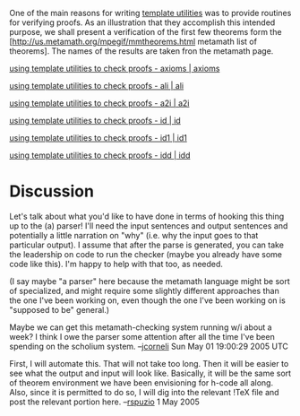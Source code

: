 #+STARTUP: showeverything logdone
#+options: num:nil

One of the main reasons for writing [[file:template utilities.org][template utilities]] was to provide
routines for verifying proofs.  As an illustration that they accomplish this
intended purpose, we shall present a verification of the first few theorems form
the [http://us.metamath.org/mpegif/mmtheorems.html metamath list of theorems].
The names of the results are taken fron the metamath page.

[[file:using template utilities to check proofs - axioms | axioms.org][using template utilities to check proofs - axioms | axioms]]

[[file:using template utilities to check proofs - ali | ali.org][using template utilities to check proofs - ali | ali]]

[[file:using template utilities to check proofs - a2i | a2i.org][using template utilities to check proofs - a2i | a2i]]

[[file:using template utilities to check proofs - id | id.org][using template utilities to check proofs - id | id]]

[[file:using template utilities to check proofs - id1 | id1.org][using template utilities to check proofs - id1 | id1]]

[[file:using template utilities to check proofs - idd | idd.org][using template utilities to check proofs - idd | idd]]

* Discussion

Let's talk about what you'd like to have done in terms of hooking this thing up
to the (a) parser!  I'll need the input sentences and output sentences and
potentially a little narration on "why" (i.e. why the input goes to that
particular output).  I assume that after the parse is generated, you can take
the leadership on code to run the checker (maybe you already have some code like
this).  I'm happy to help with that too, as needed.

(I say maybe "a parser" here because the metamath language might be sort of
specialized, and might require some slightly different approaches than the one
I've been working on, even though the one I've been working on is "supposed to
be" general.)

Maybe we can get this metamath-checking system running w/i about a week?  I
think I owe the parser some attention after all the time I've been spending on
the scholium system.  --[[file:jcorneli.org][jcorneli]] Sun May 01 19:00:29 2005 UTC

First, I will automate this.  That will not take too long.  Then it will be easier to see what the output and input will look like.  Basically, it will be the same sort of theorem environment we have been envisioning for h-code all along.  Also, since it is permitted to do so, I will dig into the relevant !TeX file and post the relevant portion here.
--[[file:rspuzio.org][rspuzio]] 1 May 2005
